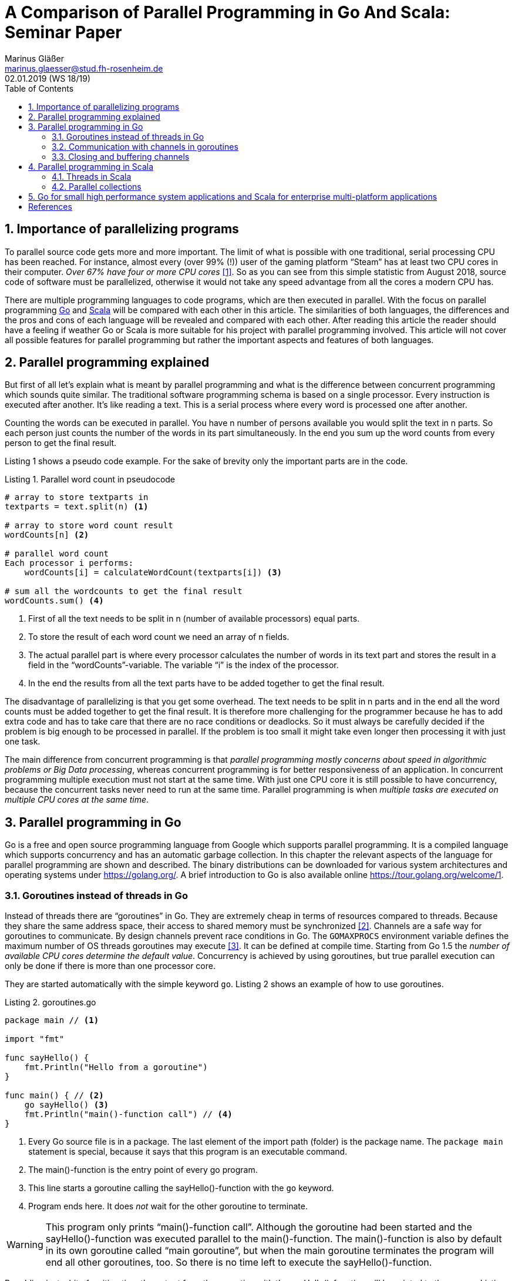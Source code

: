 = A Comparison of Parallel Programming in Go And Scala: Seminar Paper
Marinus Gläßer <marinus.glaesser@stud.fh-rosenheim.de>
02.01.2019 (WS 18/19)
:toc:
:sectnums:
:chapter-label:
:icons: font
:doctype: article
:reproducible:
:listing-caption: Listing
// the source highlighters need the respective ruby gems to be installed
:source-highlighter: rouge
// :source-highlighter: prettify
// :source-highlighter: coderay
// :source-highlighter: pygments

== Importance of parallelizing programs
To parallel source code gets more and more important.
The limit of what is possible with one traditional, serial processing CPU has been reached.
For instance, almost every (over 99% (!)) user of the gaming platform "`Steam`" has at least two CPU cores in their computer.
_Over 67% have four or more CPU cores_ <<statista>>.
So as you can see from this simple statistic from August 2018, source code of software must be parallelized, otherwise it would not take any speed advantage from all the cores a modern CPU has.

There are multiple programming languages to code programs, which are then executed in parallel.
With the focus on parallel programming https://golang.org/[Go] and https://www.scala-lang.org/[Scala] will be compared with each other in this article.
The similarities of both languages, the differences and the pros and cons of each language will be revealed and compared with each other.
After reading this article the reader should have a feeling if weather Go or Scala is more suitable for his project with parallel programming involved.
This article will not cover all possible features for parallel programming but rather the important aspects and features of both languages.

== Parallel programming explained
But first of all let's explain what is meant by parallel programming and what is the difference between concurrent programming which sounds quite similar.
The traditional software programming schema is based on a single processor.
Every instruction is executed after another.
It's like reading a text.
This is a serial process where every word is processed one after another.

Counting the words can be executed in parallel.
You have n number of persons available you would split the text in n parts.
So each person just counts the number of the words in its part simultaneously.
In the end you sum up the word counts from every person to get the final result.

Listing 1 shows a pseudo code example.
For the sake of brevity only the important parts are in the code.

.Parallel word count in pseudocode
[source, pseudo, linenums]
----
# array to store textparts in
textparts = text.split(n) <1>

# array to store word count result
wordCounts[n] <2>

# parallel word count
Each processor i performs:
    wordCounts[i] = calculateWordCount(textparts[i]) <3>

# sum all the wordcounts to get the final result
wordCounts.sum() <4>
----

<1> First of all the text needs to be split in n (number of available processors) equal parts.

<2> To store the result of each word count we need an array of n fields.

<3> The actual parallel part is where every processor calculates the number of words in its text part and stores the result in a field in the "`wordCounts`"-variable.
    The variable "`i`" is the index of the processor.

<4> In the end the results from all the text parts have to be added together to get the final result.

The disadvantage of parallelizing is that you get some overhead.
The text needs to be split in n parts and in the end all the word counts must be added together to get the final result.
It is therefore more challenging for the programmer because he has to add extra code and has to take care that there are no race conditions or deadlocks.
So it must always be carefully decided if the problem is big enough to be processed in parallel.
If the problem is too small it might take even longer then processing it with just one task.

The main difference from concurrent programming is that _parallel programming mostly concerns about speed in algorithmic problems or Big Data processing_, whereas concurrent programming is for better responsiveness of an application.
In concurrent programming multiple execution must not start at the same time.
With just one CPU core it is still possible to have concurrency, because the concurrent tasks never need to run at the same time.
Parallel programming is when _multiple tasks are executed on multiple CPU cores at the same time_.

<<<

== Parallel programming in Go
Go is a free and open source programming language from Google which supports parallel programming.
It is a compiled language which supports concurrency and has an automatic garbage collection.
In this chapter the relevant aspects of the language for parallel programming are shown and described.
The binary distributions can be downloaded for various system architectures and operating systems under https://golang.org/.
A brief introduction to Go is also available online https://tour.golang.org/welcome/1.

=== Goroutines instead of threads in Go
Instead of threads there are "`goroutines`" in Go.
They are extremely cheap in terms of resources compared to threads.
Because they share the same address space, their access to shared memory must be synchronized <<go-goroutines>>.
Channels are a safe way for goroutines to communicate.
By design channels prevent race conditions in Go.
The `GOMAXPROCS` environment variable defines the maximum number of OS threads goroutines may execute <<go-GOMAXPROCS>>.
It can be defined at compile time.
Starting from Go 1.5 the _number of available CPU cores determine the default value_.
Concurrency is achieved by using goroutines, but true parallel execution can only be done if there is more than one processor core.

They are started automatically with the simple keyword `go`.
Listing 2 shows an example of how to use goroutines.

.goroutines.go
[source, go, linenums]
----
package main // <1>

import "fmt"

func sayHello() {
    fmt.Println("Hello from a goroutine")
}

func main() { // <2>
    go sayHello() <3>
    fmt.Println("main()-function call") // <4>
}

----

<1> Every Go source file is in a package.
    The last element of the import path (folder) is the package name.
    The `package main` statement is special, because it says that this program is an executable command.

<2> The main()-function is the entry point of every go program.

<3> This line starts a goroutine calling the sayHello()-function with the `go` keyword.

<4> Program ends here.
    It does _not_ wait for the other goroutine to terminate.

WARNING: This program only prints "`main()-function call`".
Although the goroutine had been started and the sayHello()-function was executed parallel to the main()-function.
The main()-function is also by default in its own goroutine called "`main goroutine`", but when the main goroutine terminates the program will end all other goroutines, too.
So there is no time left to execute the sayHello()-function.

By adding just a bit of waiting time the output from the goroutine with the sayHello()-function will be printed to the screen.
Listing 3 shows the result:

.goroutines2.go
[source, go, linenums]
----
package main

import ( // <1>
	"fmt"
	"time"
)

func sayHello() {
    fmt.Println("Hello from a goroutine")
}

func main() {
    go sayHello()
    time.Sleep(1 * time.Millisecond) // <2>
    fmt.Println("main()-function call")
}

----

<1> Instead of writing import in front of every package this is a very concise syntax to archive the same result.
    Writing `import` before every package works, too, but this is Go's preferred way of importing multiple packages.

<2> After the statement with the goroutine some waiting time was added to the program with the Sleep()-function from the `time` package.
    Now the string from the sayHello()-function will be printed to the screen.


=== Communication with channels in goroutines
Goroutines use channels for communication.
They connect goroutines, so they can communicate and must be created before use.
To create a channel to store an integer value use `ch := make(chan int)` (make is a build-in function that creates an object).
This creates a channel for an integer value and assigns it to variable `ch`.
Channels block until the receiver or sender is ready, so deadlocks can be avoided even without explicit locks <<go-channels>>.

Listing 4 shows an example to archive the same result as listing 3 with channels.

.channels.go
[source, go, linenums]
----
package main

import "fmt"

func sayHello(ch chan bool) {
	fmt.Println("Hello from a goroutine")
	ch <- true // <3>
}

func main() {
	ch := make(chan bool) // <1>
	go sayHello(ch) // <2>
	<-ch // <4>
	fmt.Println("main()-function call")
}
----

<1> A channel variable is created with the build-in function make.
    It can store a boolean value.

<2> This statement calls the sayHello-goroutine passing the channel variable `ch` as an argument to the function.

<3> The boolean value `true` is written to the channel.
    It does not matter here if it is true or false because we do not do anything with the value except reading it.

<4> The main goroutine is blocked until it receives the value from the channel `ch`.
    So "`Hello from a goroutine`" is printed to the screen, before the program exits.
    We have now the same result as in listing 3, but without the arbitrary waiting time.

WARNING: If the statement in 3 is missing the go program will quit with a fatal error (`fatal error: all goroutines are asleep - deadlock!`).

<<<

=== Closing and buffering channels

Channels can be closed, too.
After closing it, it is not allowed to write into them.
Doing so will raise a panic (`panic: send on closed channel`).
But because of the garbage collection in Go it is fine to keep the channel open and never close it.
Go's garbage collection mechanism will take care of it.

Channels can be buffered with a second argument to the make()-function, so only when the buffer is full it will block <<go-channels-buffer>>.
By default, channels are unbuffered.

Listing 5 shows an example of how-to buffer and close a channel.

.channels-buffered.go
[source, go, linenums]
----
package main

import "fmt"

func main() {
	ch := make(chan string, 2) // <1>
    ch <- "Hello"
    ch <- "World" // <2>
    hello := <-ch
    fmt.Println(hello)
    fmt.Println(<-ch)

    close(ch) // <3>
    _, ok := <-ch // <4>
    fmt.Println(ok)
}
----

<1> This value assigns to the variable `ch` a channel of strings buffering up to two values.
    It will now even accept sending to the channel (`chan <-`) if there is no corresponding receive (`<- chan`).

<2> Accepts now a second string because the buffer length is 2.
    If the buffer is not big enough the program will quit with a fatal error (`fatal error: all goroutines are asleep - deadlock!`).

<3> The channel is closed with the function close and the channel as argument.

<4> Go is capable of assigning and returning multiple values at once.
    Reading from a channel can return two values: the value inside the channel and if this value was successfully read.
    The value `false` of the variable `ok` tells us that the channel is already closed.
    So closing can be useful when the receiver must be told that there are no more values coming.

<<<

== Parallel programming in Scala
Scala is a functional and object-orientated programming language.
The author assumes that there is a basic knowledge of Java and Go to understand the comparisons.
Scala has been created to solve some criticisms that Java has.
Designed to be compiled to Java bytecode it runs on the Java virtual machine.
It is fully object-orientated so every value is an object, whereas in Java or Go there are primitive values (e.g. `int` in Java or `int32` in Go), which are not objects.
Functions are objects in Scala, too.

=== Threads in Scala
In Listing 6 you see two threads running in parallel.
They both print a string saying "`Hello`" from the currently running thread.

The execution order is completely arbitrary.
So either the first or the second defined thread will be started first and it's result printed on the standard output.

.Threads.scala
[source, scala, linenums]
----
package de.thro.sinfmaglae // <1>

import com.typesafe.scalalogging.LazyLogging

object Threads extends App with LazyLogging { // <2>

  val thread1 = new Thread(() => // <3>
    logger.debug(s"Hello World from ${Thread.currentThread()}")
  )
  thread1.start() // <4>

  val thread2 = new Thread(new Runnable {
    override def run(): Unit = {
      logger.debug(s"Hello World from ${Thread.currentThread()}")
    }
  })
  thread2.start()

  logger.debug("Hello from Main-Thread") // <5>
}

----

<1> Like Java, every Scala source file is in a package and the package declaration is in the first line of the source file.
    If there is no package specified, it is the default package.

<2> A Scala program starts within a main method, which is in an object.
    When the `object` key word is used a singleton object is created.
    Here the main method is inside the `App` trait.
    That means that all the body's source code is automatically run.
    The code `with LazyLogging` adds the LazyLogging-trait to the Scala object.
    This trait provides a slf4j logger instance via a logger field, so logging is easily possible without the need to declare an extra logger.
    By default, the logger shows us the thread from which the logger's output comes from.
    Swapping `App` and `LazyLogging` does not make any difference here.

<3> The program uses the `Thread` class from `java.lang.\*` and because it is in `java.lang.*` it must not be imported.
    _All existing Java libraries and frameworks can be imported and used in Scala projects._
    The `Thread` class takes a `Runnable` as constructor parameter, which is provided here via a lambda expression.
    Lambda expressions in Scala work like lambda expressions in newer versions of Java.
    They use a different arrow (`=>`) in Scala, because the `->` arrow is used in Scala for the map initialization syntax.
    This is the short form of the initialization of `thread2`.
    The `val` keyword defines a fixed value with the specified name.
    It is like `final` in Java or `const` in Go.
    Like Go the type of the variable or constant does not need to be specified because it can be inferred from the initialization.

<4> The start()-method starts the thread.

<5> This statement runs inside the main thread.
    The main thread is like the main goroutine in Go.
    But instead of terminating all other goroutines Scala programs wait until the other threads are finished.
    The main thread is finished when there is nothing more to execute inside the main thread and when there are no other threads running.

After executing the program, a possible result could look like this:
----
14:00:05.988 [main] DEBUG de.thro.sinfmaglae.Threads$ - Hello form Main-Thread
14:00:05.988 [Thread-0] DEBUG de.thro.sinfmaglae.Threads$ - Hello World from Thread[Thread-0,5,main]
14:00:05.988 [Thread-1] DEBUG de.thro.sinfmaglae.Threads$ - Hello World from Thread[Thread-1,5,main]
----

Or it could look like this.
----
14:01:49.878 [Thread-1] DEBUG de.thro.sinfmaglae.Threads$ - Hello World from Thread[Thread-0,5,main]
14:01:49.878 [Thread-0] DEBUG de.thro.sinfmaglae.Threads$ - Hello World from Thread[Thread-1,5,main]
14:01:49.878 [main] DEBUG de.thro.sinfmaglae.Threads$ - Hello from Main-Thread
----

=== Parallel collections
There are some libraries in Scala for easier development of parallel programs.
Collections like maps, lists, etc. are usually being used in many programs.
The "`Parallel collections`" library provides an easy, developer friendly access to implement parallelism in Scala programs which make use of collections.
By providing a simple and high level abstraction it sparse the developer from the low level details in parallelization <<scala-parallel-collections>>.
Listing 7 shows an example.

.ParallelCollections.scala
[source, scala, linenums]
----
package de.thro.sinfmaglae

object ParallelCollections extends App {

  val list = List(1, 2, 3, 4, 5)
  list.foreach(print) // <1>
  println()
  list.par.foreach(print) // <2>

  val zipCodes = Map("83059" -> "Kolbermoor" /*, ...*/).par // <3>
  zipCodes.filterKeys(_.startsWith("83")).foreach(println)

}
----

<1> This line prints the values of the list in the same order as they are in the list (12345), because the values are processed without any parallelism.

<2> Simply by adding `.par` to the collection's variable, the collections is processed in parallel.
    It is easily recognizable here, because the ordering of the list when they are printed out to the screen is now completely random.

<3> Not only lists but all collections in Scala can be parallelized with `.par`.
    For most collections it takes linear time.
    Like in Scala common it will not alter the underlying collection but instead returning a new, parallel implementation of that collection.

WARNING: Although "`Parallel collections`" provides a very nice and comfortable way to introduce parallelism into an application it must always be carefully selected if it is worth the overhead.
Parallelism can also slow down a program if the effort of splitting the problem into chunks is bigger then the problem itself.

Listing 8 shows a benchmark of summing up a list of integer values.
Here you can easily see how many elements it takes on a standard 4-core desktop CPU to perform as fast as the serial implementation without the overhead.

.ParallelCollectionsBenchmark.scala
[source, scala, linenums]
----
package de.thro.sinfmaglae

object ParallelCollectionsBenchmark extends App {

  var time = System.currentTimeMillis()
  val list = (1 to 250000).toList // <1>
  list.sum
  println(s"Time taken: ${System.currentTimeMillis() - time}") // Time taken: 145
  time = System.currentTimeMillis()
  list.par.sum
  println(s"Time taken: ${System.currentTimeMillis() - time}") // Time taken: 146
}
----

<1> *250,000* is roughly the size of the list _on the testing machine_ when the parallel sum of the elements takes about the same amount of time then the non-parallel sum.
    Measured on an Intel Core i5-2500k @ 3.3 GHz with Scala 2.12.8 and Java 1.8.0_181 it takes about 145 ms for each run to compute the sum.
    When the _number is higher the parallel sum is faster then the non-parallel sum_.
    When the number is lower the parallel sum is slower then the non-parallel sum.

== Go for small high performance system applications and Scala for enterprise multi-platform applications
The goroutines in Go have some advantages over the threads in Scala.
They have a faster startup time, and they can safely communicate between themselves with channels.
Their seamless integration into the language with the keyword `go` makes them really handy and easy to use for the developer.
Compared to threads goroutines use very few system resources, so it is possible to have more of them running at the same time.
This and the fact that Go code compiles into a single native binary with dependencies makes Go a nice language for programming high performance system level applications.

Because Scala can be compiled into standard bytecode it can be expected to run on any device equipped with a Java virtual machine.
It has the advantage of the "`Write once, run anywhere`" possibility, which makes it unnecessary to compile it for multiple architectures or operating systems
<<wiki-write-once>>.
For Java developers Scala is also quite easy to learn because you can use any Java library in Scala.
So you still have access to all the libraries from the most used programming language of the world <<tiobe-index>>.
In addition, you have access to the Scala libraries like "`Parallel collections`" which makes parallelizing of collections just a matter of adding an extra word.
This makes Scala interesting for companies which use Java in their daily business.
The available libraries provide a lot more comfort for programming an extensive application then Go.
In Go you do not have access to such a big ecosystem of libraries.

To sum up, it all depends on the project which language is more suitable.
But the tendency is that Go is more for specialized system level applications which do one small job at a high performance level.
Scala instead is a nice language for writing critical parts of existing Java applications or to write platform independent desktop applications.
Both provide features which allows the programmers more easily to introduce parallelism into their applications then Java, C or C++.

[bibliography]
== References
- [[[statista,1]]] https://de.statista.com/statistik/daten/studie/38755/umfrage/nutzungsanteil-von-pcs-auf-der-plattform-steam-nach-anzahl-der-cpus/ - Online 22. Dec. 2018
- [[[go-goroutines,2]]] https://tour.golang.org/concurrency/1 - Online 24. Dec 2018
- [[[go-GOMAXPROCS,3]]] https://golang.org/pkg/runtime/ - Online 24. Dec 2018
- [[[go-channels,4]]] https://tour.golang.org/concurrency/2 - Online 24. Dec 2018
- [[[go-channels-buffer,5]]] https://tour.golang.org/concurrency/3 - Online 24. Dec 2018
- [[[scala-parallel-collections,6]]] https://docs.scala-lang.org/overviews/parallel-collections/overview.html - Online 25. Dec. 2018
- [[[wiki-write-once,7]]] https://en.wikipedia.org/wiki/Write_once,_run_anywhere - Online 27. Dec 2018
- [[[tiobe-index,8]]] https://www.tiobe.com/tiobe-index/ - Online 27. Dec 2018
